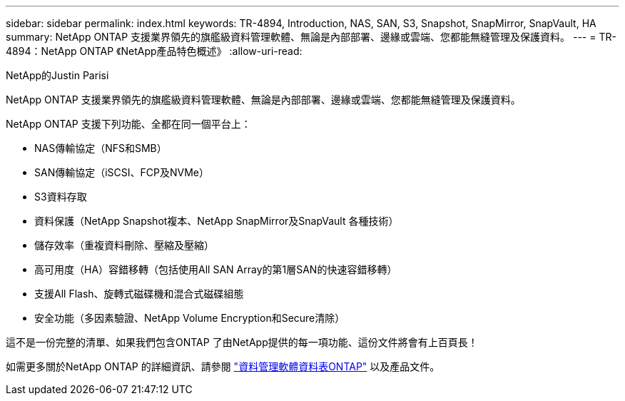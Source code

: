 ---
sidebar: sidebar 
permalink: index.html 
keywords: TR-4894, Introduction, NAS, SAN, S3, Snapshot, SnapMirror, SnapVault, HA 
summary: NetApp ONTAP 支援業界領先的旗艦級資料管理軟體、無論是內部部署、邊緣或雲端、您都能無縫管理及保護資料。 
---
= TR-4894：NetApp ONTAP 《NetApp產品特色概述》
:allow-uri-read: 


NetApp的Justin Parisi

NetApp ONTAP 支援業界領先的旗艦級資料管理軟體、無論是內部部署、邊緣或雲端、您都能無縫管理及保護資料。

NetApp ONTAP 支援下列功能、全都在同一個平台上：

* NAS傳輸協定（NFS和SMB）
* SAN傳輸協定（iSCSI、FCP及NVMe）
* S3資料存取
* 資料保護（NetApp Snapshot複本、NetApp SnapMirror及SnapVault 各種技術）
* 儲存效率（重複資料刪除、壓縮及壓縮）
* 高可用度（HA）容錯移轉（包括使用All SAN Array的第1層SAN的快速容錯移轉）
* 支援All Flash、旋轉式磁碟機和混合式磁碟組態
* 安全功能（多因素驗證、NetApp Volume Encryption和Secure清除）


這不是一份完整的清單、如果我們包含ONTAP 了由NetApp提供的每一項功能、這份文件將會有上百頁長！

如需更多關於NetApp ONTAP 的詳細資訊、請參閱 https://www.netapp.com/pdf.html?item=/media/7413-ds-3231.pdf["資料管理軟體資料表ONTAP"^] 以及產品文件。
